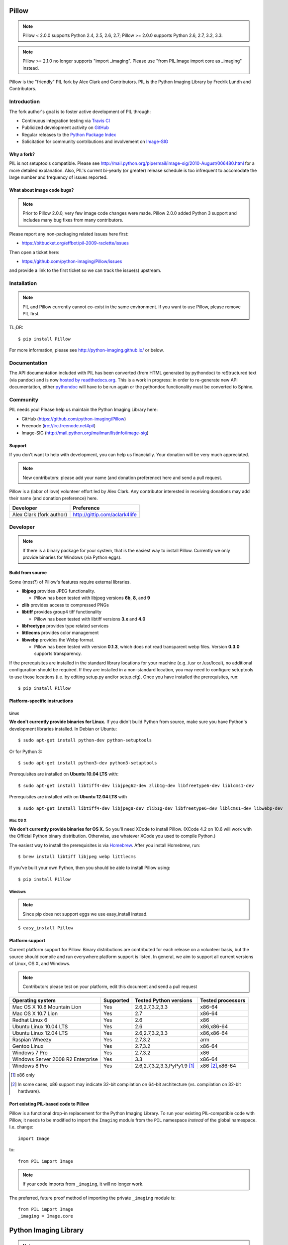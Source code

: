 Pillow
======

.. Note:: Pillow < 2.0.0 supports Python 2.4, 2.5, 2.6, 2.7; Pillow >= 2.0.0 supports Python 2.6, 2.7, 3.2, 3.3.

.. Note:: Pillow >= 2.1.0 no longer supports "import _imaging". Please use "from PIL.Image import core as _imaging" instead.

.. image:: https://travis-ci.org/python-imaging/Pillow.png
   :target: https://travis-ci.org/python-imaging/Pillow

Pillow is the "friendly" PIL fork by Alex Clark and Contributors. PIL is the Python Imaging Library by Fredrik Lundh and Contributors.

Introduction
------------

The fork author's goal is to foster active development of PIL through:

- Continuous integration testing via `Travis CI <https://travis-ci.org/python-imaging/Pillow>`_
- Publicized development activity on `GitHub <https://github.com/python-imaging/Pillow>`_
- Regular releases to the `Python Package Index <https://pypi.python.org/pypi/Pillow>`_
- Solicitation for community contributions and involvement on `Image-SIG <http://mail.python.org/mailman/listinfo/image-sig>`_

Why a fork?
~~~~~~~~~~~

PIL is not setuptools compatible. Please see http://mail.python.org/pipermail/image-sig/2010-August/006480.html for a more detailed explanation. Also, PIL's current bi-yearly (or greater) release schedule is too infrequent to accomodate the large number and frequency of issues reported.

What about image code bugs?
~~~~~~~~~~~~~~~~~~~~~~~~~~~

.. Note:: Prior to Pillow 2.0.0, very few image code changes were made. Pillow 2.0.0 added Python 3 support and includes many bug fixes from many contributors.

Please report any non-packaging related issues here first:

- https://bitbucket.org/effbot/pil-2009-raclette/issues

Then open a ticket here:

- https://github.com/python-imaging/Pillow/issues

and provide a link to the first ticket so we can track the issue(s) upstream.

Installation
------------

.. Note:: PIL and Pillow currently cannot co-exist in the same environment. If you want to use Pillow, please remove PIL first.

TL;DR:

::

    $ pip install Pillow

For more information, please see http://python-imaging.github.io/ or below.

Documentation
-------------

The API documentation included with PIL has been converted (from HTML generated by pythondoc) to reStructured text (via pandoc) and is now `hosted by readthedocs.org <http://pillow.readthedocs.org>`_. This is a work in progress: in order to re-generate new API documentation, either `pythondoc <http://effbot.org/zone/pythondoc.htm>`_ will have to be run again or the pythondoc functionality must be converted to Sphinx.

Community
---------

PIL needs you! Please help us maintain the Python Imaging Library here:

- GitHub (https://github.com/python-imaging/Pillow)
- Freenode (irc://irc.freenode.net#pil)
- Image-SIG (http://mail.python.org/mailman/listinfo/image-sig)

Support
~~~~~~~

If you don't want to help with development, you can help us financially. Your donation will be very much appreciated.

.. Note:: New contributors: please add your name (and donation preference) here and send a pull request.

Pillow is a (labor of love) volunteer effort led by Alex Clark. Any contributor interested in receiving donations may add their name (and donation preference) here.

+--------------------------------------+---------------------------------------+
| **Developer**                        | **Preference**                        |
+--------------------------------------+---------------------------------------+
| Alex Clark (fork author)             | http://gittip.com/aclark4life         |
+--------------------------------------+---------------------------------------+

Developer
---------

.. Note:: If there is a binary package for your system, that is the easiest way to install Pillow. Currently we only provide binaries for Windows (via Python eggs).

Build from source
~~~~~~~~~~~~~~~~~

Some (most?) of Pillow's features require external libraries.

* **libjpeg** provides JPEG functionality.

  * Pillow has been tested with libjpeg versions **6b**, **8**, and **9**

* **zlib** provides access to compressed PNGs

* **libtiff** provides group4 tiff functionality

  * Pillow has been tested with libtiff versions **3.x** and **4.0**

* **libfreetype** provides type related services

* **littlecms** provides color management

* **libwebp** provides the Webp format.

  * Pillow has been tested with version **0.1.3**, which does not read transparent webp files. Version **0.3.0** supports transparency.

If the prerequisites are installed in the standard library locations for your machine (e.g. /usr or /usr/local), no additional configuration should be required. If they are installed in a non-standard location, you may need to configure setuptools to use those locations (i.e. by editing setup.py and/or setup.cfg). Once you have installed the prerequisites, run::

    $ pip install Pillow

Platform-specific instructions
~~~~~~~~~~~~~~~~~~~~~~~~~~~~~~

Linux
+++++

**We don't currently provide binaries for Linux.** If you didn't build Python from source, make sure you have Python's development libraries installed. In Debian or Ubuntu::

    $ sudo apt-get install python-dev python-setuptools

Or for Python 3::

    $ sudo apt-get install python3-dev python3-setuptools

Prerequisites are installed on **Ubuntu 10.04 LTS** with::

    $ sudo apt-get install libtiff4-dev libjpeg62-dev zlib1g-dev libfreetype6-dev liblcms1-dev

Prerequisites are installed with on **Ubuntu 12.04 LTS** with ::

    $ sudo apt-get install libtiff4-dev libjpeg8-dev zlib1g-dev libfreetype6-dev liblcms1-dev libwebp-dev

Mac OS X
++++++++

**We don't currently provide binaries for OS X.** So you'll need XCode to install Pillow. (XCode 4.2 on 10.6 will work with the Official Python binary distribution. Otherwise, use whatever XCode you used to compile Python.)

The easiest way to install the prerequisites is via `Homebrew <http://mxcl.github.com/homebrew/>`_. After you install Homebrew, run::

    $ brew install libtiff libjpeg webp littlecms

If you've built your own Python, then you should be able to install Pillow using::

    $ pip install Pillow

Windows
+++++++

.. Note:: Since pip does not support eggs we use easy_install instead.

::

    $ easy_install Pillow

Platform support
~~~~~~~~~~~~~~~~

Current platform support for Pillow. Binary distributions are contributed for each release on a volunteer basis, but the source should compile and run everywhere platform support is listed. In general, we aim to support all current versions of Linux, OS X, and Windows.

.. Note:: Contributors please test on your platform, edit this document and send a pull request

+----------------------------------+-------------+------------------------------+-----------------------+
|**Operating system**              |**Supported**|**Tested Python versions**    |**Tested processors**  |
+----------------------------------+-------------+------------------------------+-----------------------+
| Mac OS X 10.8 Mountain Lion      |Yes          | 2.6,2.7,3.2,3.3              |x86-64                 |
+----------------------------------+-------------+------------------------------+-----------------------+
| Mac OS X 10.7 Lion               |Yes          | 2.7                          |x86-64                 |
+----------------------------------+-------------+------------------------------+-----------------------+
| Redhat Linux 6                   |Yes          | 2.6                          |x86                    |
+----------------------------------+-------------+------------------------------+-----------------------+
| Ubuntu Linux 10.04 LTS           |Yes          | 2.6                          |x86,x86-64             |
+----------------------------------+-------------+------------------------------+-----------------------+
| Ubuntu Linux 12.04 LTS           |Yes          | 2.6,2.7,3.2,3.3              |x86,x86-64             |
+----------------------------------+-------------+------------------------------+-----------------------+
| Raspian Wheezy                   |Yes          | 2.7,3.2                      |arm                    |
+----------------------------------+-------------+------------------------------+-----------------------+
| Gentoo Linux                     |Yes          | 2.7,3.2                      |x86-64                 |
+----------------------------------+-------------+------------------------------+-----------------------+
| Windows 7 Pro                    |Yes          | 2.7,3.2                      |x86                    |
+----------------------------------+-------------+------------------------------+-----------------------+
| Windows Server 2008 R2 Enterprise|Yes          | 3.3                          |x86-64                 |
+----------------------------------+-------------+------------------------------+-----------------------+
| Windows 8 Pro                    |Yes          | 2.6,2.7,3.2,3.3,PyPy1.9 [1]_ |x86 [2]_,x86-64        |
+----------------------------------+-------------+------------------------------+-----------------------+

.. [1] x86 only
.. [2] In some cases, x86 support may indicate 32-bit compilation on 64-bit architecture (vs. compilation on 32-bit hardware).

Port existing PIL-based code to Pillow
~~~~~~~~~~~~~~~~~~~~~~~~~~~~~~~~~~~~~~

Pillow is a functional drop-in replacement for the Python Imaging Library. To run your existing PIL-compatible code with Pillow, it needs to be modified to import the ``Imaging`` module from the ``PIL`` namespace *instead* of the global namespace. I.e. change::

    import Image

to::

    from PIL import Image

.. Note:: If your code imports from ``_imaging``, it will no longer work.

The preferred, future proof method of importing the private ``_imaging`` module is::

    from PIL import Image
    _imaging = Image.core

Python Imaging Library
======================

.. Note:: What follows is the original PIL 1.1.7 README file contents.

::

    The Python Imaging Library
    $Id$

    Release 1.1.7 (November 15, 2009)

    ====================================================================
    The Python Imaging Library 1.1.7
    ====================================================================

    Contents
    --------

    + Introduction
    + Support Options
      - Commercial support
      - Free support
    + Software License
    + Build instructions (all platforms)
      - Additional notes for Mac OS X
      - Additional notes for Windows

    --------------------------------------------------------------------
    Introduction
    --------------------------------------------------------------------

    The Python Imaging Library (PIL) adds image processing capabilities
    to your Python environment.  This library provides extensive file
    format support, an efficient internal representation, and powerful
    image processing capabilities.

    This source kit has been built and tested with Python 2.0 and newer,
    on Windows, Mac OS X, and major Unix platforms.  Large parts of the
    library also work on 1.5.2 and 1.6.

    The main distribution site for this software is:

            http://www.pythonware.com/products/pil/

    That site also contains information about free and commercial support
    options, PIL add-ons, answers to frequently asked questions, and more.


    Development versions (alphas, betas) are available here:

            http://effbot.org/downloads/


    The PIL handbook is not included in this distribution; to get the
    latest version, check:

            http://www.pythonware.com/library/
            http://effbot.org/books/imagingbook/ (drafts)


    For installation and licensing details, see below.


    --------------------------------------------------------------------
    Support Options
    --------------------------------------------------------------------

    + Commercial Support

    Secret Labs (PythonWare) offers support contracts for companies using
    the Python Imaging Library in commercial applications, and in mission-
    critical environments.  The support contract includes technical support,
    bug fixes, extensions to the PIL library, sample applications, and more.

    For the full story, check:

            http://www.pythonware.com/products/pil/support.htm


    + Free Support

    For support and general questions on the Python Imaging Library, send
    e-mail to the Image SIG mailing list:

            image-sig@python.org

    You can join the Image SIG by sending a mail to:

            image-sig-request@python.org

    Put "subscribe" in the message body to automatically subscribe to the
    list, or "help" to get additional information.  Alternatively, you can
    send your questions to the Python mailing list, python-list@python.org,
    or post them to the newsgroup comp.lang.python.  DO NOT SEND SUPPORT
    QUESTIONS TO PYTHONWARE ADDRESSES.


    --------------------------------------------------------------------
    Software License
    --------------------------------------------------------------------

    The Python Imaging Library is

    Copyright (c) 1997-2009 by Secret Labs AB
    Copyright (c) 1995-2009 by Fredrik Lundh

    By obtaining, using, and/or copying this software and/or its
    associated documentation, you agree that you have read, understood,
    and will comply with the following terms and conditions:

    Permission to use, copy, modify, and distribute this software and its
    associated documentation for any purpose and without fee is hereby
    granted, provided that the above copyright notice appears in all
    copies, and that both that copyright notice and this permission notice
    appear in supporting documentation, and that the name of Secret Labs
    AB or the author not be used in advertising or publicity pertaining to
    distribution of the software without specific, written prior
    permission.

    SECRET LABS AB AND THE AUTHOR DISCLAIMS ALL WARRANTIES WITH REGARD TO
    THIS SOFTWARE, INCLUDING ALL IMPLIED WARRANTIES OF MERCHANTABILITY AND
    FITNESS.  IN NO EVENT SHALL SECRET LABS AB OR THE AUTHOR BE LIABLE FOR
    ANY SPECIAL, INDIRECT OR CONSEQUENTIAL DAMAGES OR ANY DAMAGES
    WHATSOEVER RESULTING FROM LOSS OF USE, DATA OR PROFITS, WHETHER IN AN
    ACTION OF CONTRACT, NEGLIGENCE OR OTHER TORTIOUS ACTION, ARISING OUT
    OF OR IN CONNECTION WITH THE USE OR PERFORMANCE OF THIS SOFTWARE.


    --------------------------------------------------------------------
    Build instructions (all platforms)
    --------------------------------------------------------------------

    For a list of changes in this release, see the CHANGES document.

    0. If you're in a hurry, try this:

            $ tar xvfz Imaging-1.1.7.tar.gz
            $ cd Imaging-1.1.7
            $ python setup.py install

       If you prefer to know what you're doing, read on.


    1. Prerequisites.

       If you need any of the features described below, make sure you
       have the necessary libraries before building PIL.

       feature              library
       -----------------------------------------------------------------
       JPEG support         libjpeg (6a or 6b)

                            http://www.ijg.org
                            http://www.ijg.org/files/jpegsrc.v6b.tar.gz
                            ftp://ftp.uu.net/graphics/jpeg/

       PNG support          zlib (1.2.3 or later is recommended)

                            http://www.gzip.org/zlib/

       OpenType/TrueType    freetype2 (2.3.9 or later is recommended)
       support
                            http://www.freetype.org
                            http://freetype.sourceforge.net

       CMS support          littleCMS (1.1.5 or later is recommended)
       support
                            http://www.littlecms.com/

       If you have a recent Linux version, the libraries provided with the
       operating system usually work just fine.  If some library is
       missing, installing a prebuilt version (jpeg-devel, zlib-devel,
       etc) is usually easier than building from source.  For example, for
       Ubuntu 9.10 (karmic), you can install the following libraries:

           sudo apt-get install libjpeg62-dev
           sudo apt-get install zlib1g-dev
           sudo apt-get install libfreetype6-dev
           sudo apt-get install liblcms1-dev

       If you're using Mac OS X, you can use the 'fink' tool to install
       missing libraries (also see the Mac OS X section below).

       Similar tools are available for many other platforms.


    2. To build under Python 1.5.2, you need to install the stand-alone
       version of the distutils library:

           http://www.python.org/sigs/distutils-sig/download.html

       You can fetch distutils 1.0.2 from the Python source repository:

           svn export http://svn.python.org/projects/python/tags/Distutils-1_0_2/Lib/distutils/

       For newer releases, the distutils library is included in the
       Python standard library.

       NOTE: Version 1.1.7 is not fully compatible with 1.5.2.  Some
       more recent additions to the library may not work, but the core
       functionality is available.


    3. If you didn't build Python from sources, make sure you have
       Python's build support files on your machine.  If you've down-
       loaded a prebuilt package (e.g. a Linux RPM), you probably
       need additional developer packages.  Look for packages named
       "python-dev", "python-devel", or similar.  For example, for
       Ubuntu 9.10 (karmic), use the following command:

           sudo apt-get install python-dev


    4. When you have everything you need, unpack the PIL distribution
       (the file Imaging-1.1.7.tar.gz) in a suitable work directory:

            $ cd MyExtensions # example
            $ gunzip Imaging-1.1.7.tar.gz
            $ tar xvf Imaging-1.1.7.tar


    5. Build the library.  We recommend that you do an in-place build,
       and run the self test before installing.

            $ cd Imaging-1.1.7
            $ python setup.py build_ext -i
            $ python selftest.py

       During the build process, the setup.py will display a summary
       report that lists what external components it found.  The self-
       test will display a similar report, with what external components
       the tests found in the actual build files:

            ----------------------------------------------------------------
            PIL 1.1.7 SETUP SUMMARY
            ----------------------------------------------------------------
            *** TKINTER support not available (Tcl/Tk 8.5 libraries needed)
            --- JPEG support available
            --- ZLIB (PNG/ZIP) support available
            --- FREETYPE support available
            ----------------------------------------------------------------

       Make sure that the optional components you need are included.

       If the build script won't find a given component, you can edit the
       setup.py file and set the appropriate ROOT variable.  For details,
       see instructions in the file.

       If the build script finds the component, but the tests cannot
       identify it, try rebuilding *all* modules:

            $ python setup.py clean
            $ python setup.py build_ext -i


    6. If the setup.py and selftest.py commands finish without any
       errors, you're ready to install the library:

            $ python setup.py install

       (depending on how Python has been installed on your machine,
       you might have to log in as a superuser to run the 'install'
       command, or use the 'sudo' command to run 'install'.)


    --------------------------------------------------------------------
    Additional notes for Mac OS X
    --------------------------------------------------------------------

    On Mac OS X you will usually install additional software such as
    libjpeg or freetype with the "fink" tool, and then it ends up in
    "/sw".  If you have installed the libraries elsewhere, you may have
    to tweak the "setup.py" file before building.


    --------------------------------------------------------------------
    Additional notes for Windows
    --------------------------------------------------------------------

    On Windows, you need to tweak the ROOT settings in the "setup.py"
    file, to make it find the external libraries.  See comments in the
    file for details.

    Make sure to build PIL and the external libraries with the same
    runtime linking options as was used for the Python interpreter
    (usually /MD, under Visual Studio).


    Note that most Python distributions for Windows include libraries
    compiled for Microsoft Visual Studio.  You can get the free Express
    edition of Visual Studio from:

        http://www.microsoft.com/Express/

    To build extensions using other tool chains, see the "Using
    non-Microsoft compilers on Windows" section in the distutils handbook:

        http://www.python.org/doc/current/inst/non-ms-compilers.html

    For additional information on how to build extensions using the
    popular MinGW compiler, see:

        http://mingw.org (compiler)
        http://sebsauvage.net/python/mingw.html (build instructions)
        http://sourceforge.net/projects/gnuwin32 (prebuilt libraries)
